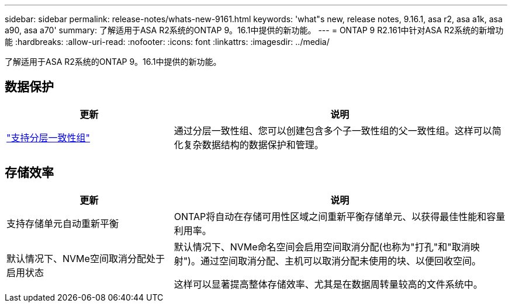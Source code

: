 ---
sidebar: sidebar 
permalink: release-notes/whats-new-9161.html 
keywords: 'what"s new, release notes, 9.16.1, asa r2, asa a1k, asa a90, asa a70' 
summary: 了解适用于ASA R2系统的ONTAP 9。16.1中提供的新功能。 
---
= ONTAP 9 R2.161中针对ASA R2系统的新增功能
:hardbreaks:
:allow-uri-read: 
:nofooter: 
:icons: font
:linkattrs: 
:imagesdir: ../media/


[role="lead"]
了解适用于ASA R2系统的ONTAP 9。16.1中提供的新功能。



== 数据保护

[cols="2,4"]
|===
| 更新 | 说明 


| link:data-protection/manage-consistency-groups.html["支持分层一致性组"] | 通过分层一致性组、您可以创建包含多个子一致性组的父一致性组。这样可以简化复杂数据结构的数据保护和管理。 
|===


== 存储效率

[cols="2,4"]
|===
| 更新 | 说明 


| 支持存储单元自动重新平衡 | ONTAP将自动在存储可用性区域之间重新平衡存储单元、以获得最佳性能和容量利用率。 


| 默认情况下、NVMe空间取消分配处于启用状态  a| 
默认情况下、NVMe命名空间会启用空间取消分配(也称为"打孔"和"取消映射")。通过空间取消分配、主机可以取消分配未使用的块、以便回收空间。

这样可以显著提高整体存储效率、尤其是在数据周转量较高的文件系统中。

|===